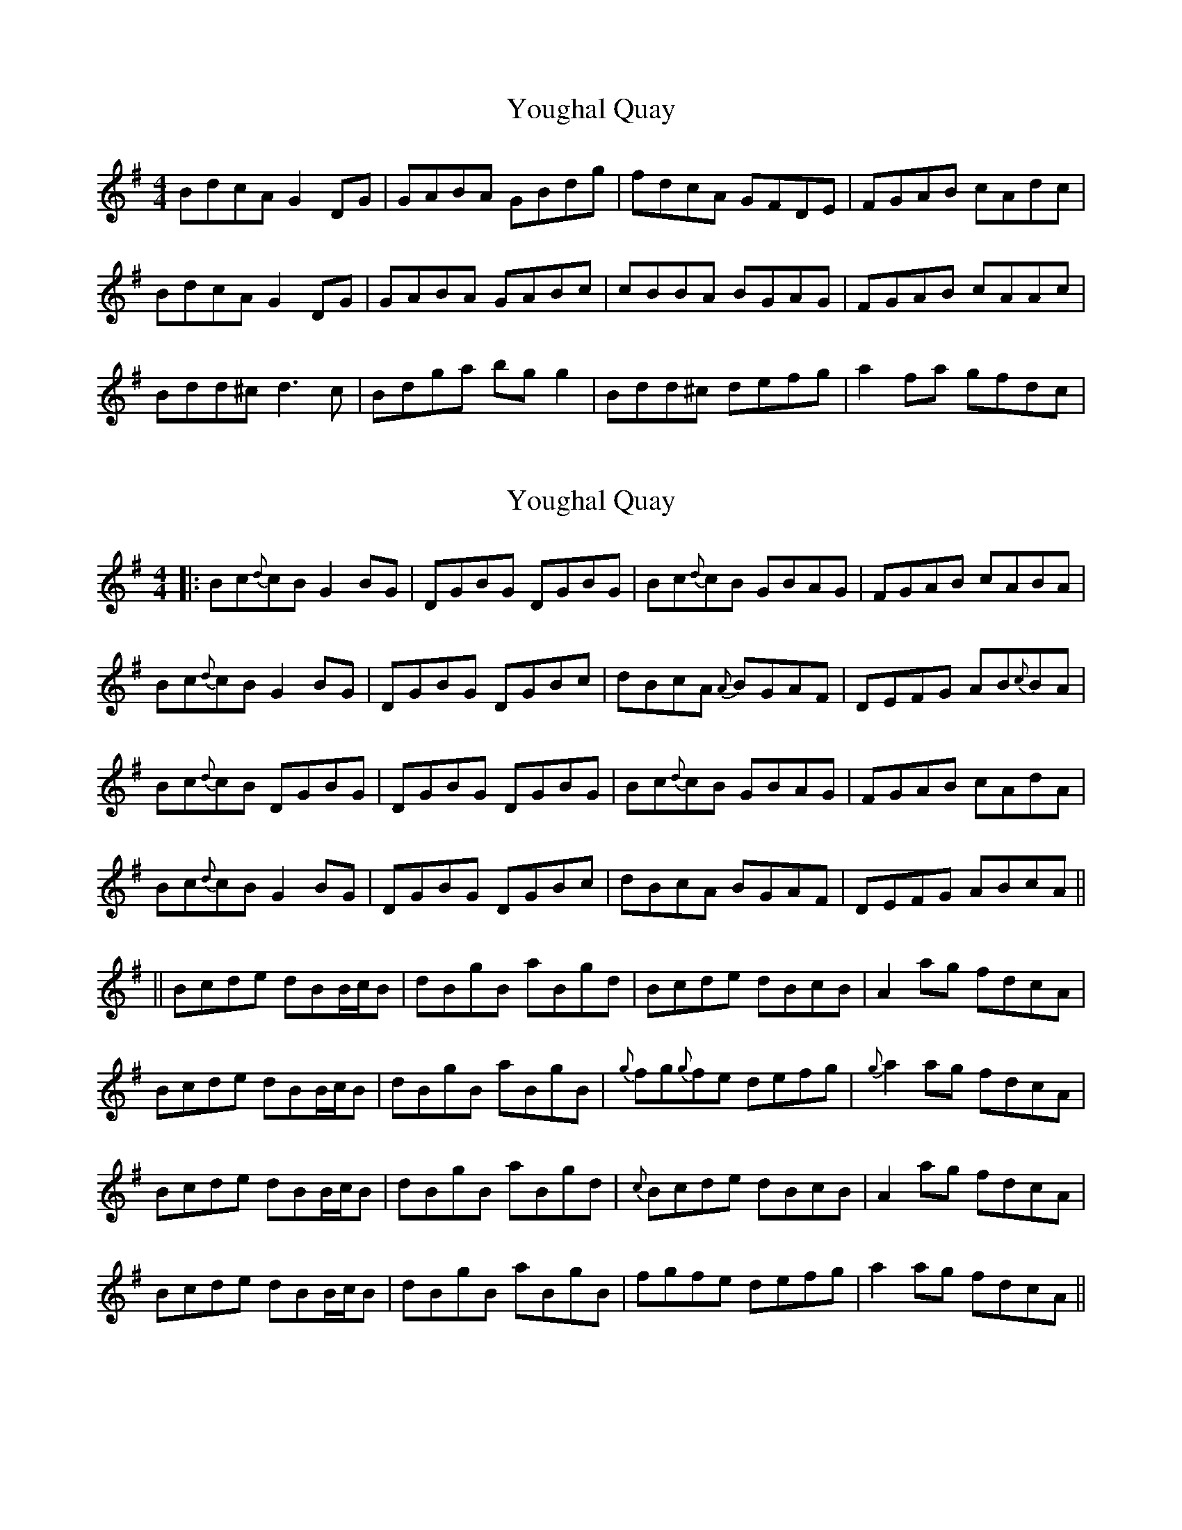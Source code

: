 X: 1
T: Youghal Quay
Z: Eoin O Meachair
S: https://thesession.org/tunes/2628#setting2628
R: reel
M: 4/4
L: 1/8
K: Gmaj
BdcA G2DG|GABA GBdg|fdcA GFDE|FGAB cAdc|
BdcA G2DG|GABA GABc|cBBA BGAG|FGAB cAAc|
Bdd^c d3c|Bdga bgg2|Bdd^c defg|a2fa gfdc|
X: 2
T: Youghal Quay
Z: justjim
S: https://thesession.org/tunes/2628#setting24995
R: reel
M: 4/4
L: 1/8
K: Gmaj
||:Bc{d}cB G2BG|DGBG DGBG|Bc{d}cB GBAG|FGAB cABA|
Bc{d}cB G2BG|DGBG DGBc|dBcA {A}BGAF|DEFG AB{c}BA|
Bc{d}cB DGBG|DGBG DGBG|Bc{d}cB GBAG|FGAB cAdA|
Bc{d}cB G2BG|DGBG DGBc|dBcA BGAF|DEFG ABcA||
||Bcde dBB/2c/2B|dBgB aBgd|Bcde dBcB|A2ag fdcA|
Bcde dBB/2c/2B|dBgB aBgB|{g}fg{g}fe defg|{g}a2ag fdcA|
Bcde dBB/2c/2B|dBgB aBgd|{c}Bcde dBcB|A2ag fdcA|
Bcde dBB/2c/2B|dBgB aBgB|fgfe defg|a2ag fdcA||
